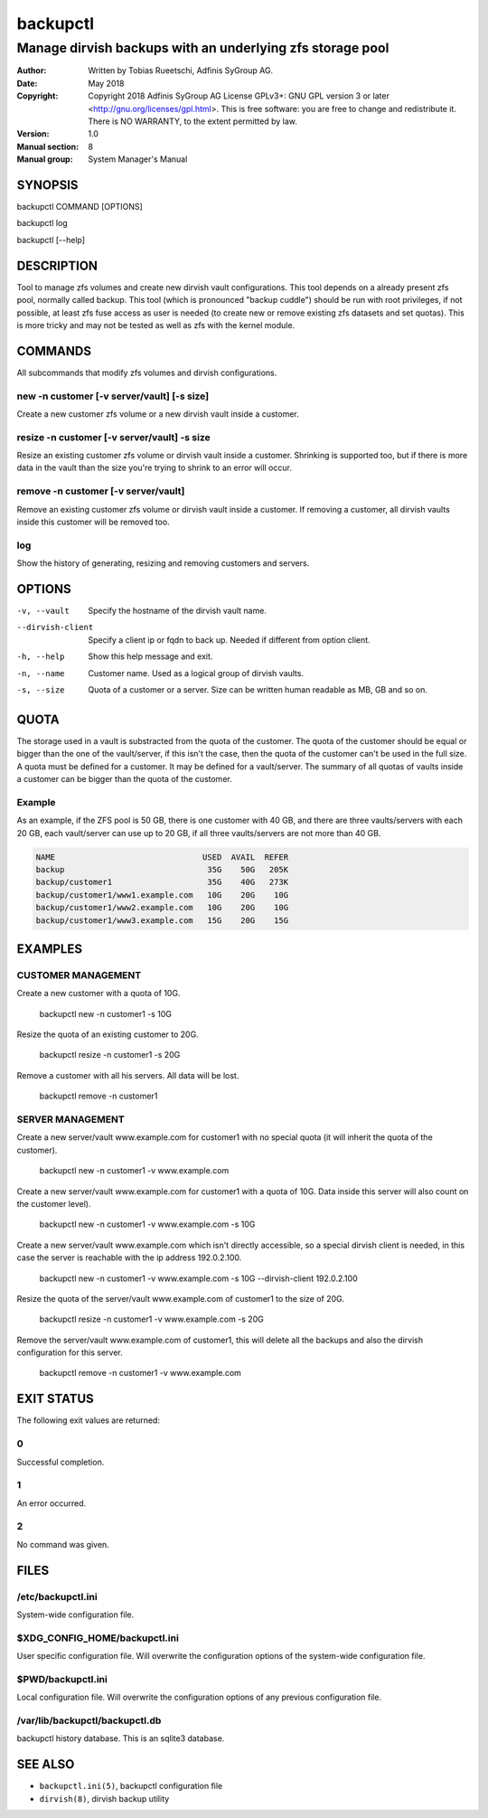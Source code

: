 ===========
 backupctl
===========

------------------------------------------------------------
 Manage dirvish backups with an underlying zfs storage pool
------------------------------------------------------------

:Author:
    Written by Tobias Rueetschi, Adfinis SyGroup AG.
:Date:
    May 2018
:Copyright:
    Copyright 2018 Adfinis SyGroup AG License GPLv3+:
    GNU GPL version 3 or later <http://gnu.org/licenses/gpl.html>.
    This is free software: you are free to change and redistribute it.
    There is NO WARRANTY, to the extent permitted by law.
:Version:
    1.0
:Manual section:
    8
:Manual group:
    System Manager's Manual


SYNOPSIS
=========

backupctl COMMAND [OPTIONS]

backupctl log

backupctl [--help]


DESCRIPTION
============
Tool to manage zfs volumes and create new dirvish vault configurations. This
tool depends on a already present zfs pool, normally called backup.
This tool (which is pronounced "backup cuddle") should be run with root
privileges, if not possible, at least zfs fuse access as user is needed
(to create new or remove existing zfs datasets and set quotas).
This is more tricky and may not be tested as well as zfs with the kernel
module.


COMMANDS
=========
All subcommands that modify zfs volumes and dirvish configurations.

new -n customer [-v server/vault] [-s size]
--------------------------------------------
Create a new customer zfs volume or a new dirvish vault inside a customer.

resize -n customer [-v server/vault] -s size
---------------------------------------------
Resize an existing customer zfs volume or dirvish vault inside a customer.
Shrinking is supported too, but if there is more data in the vault than the
size you're trying to shrink to an error will occur.

remove -n customer [-v server/vault]
-------------------------------------
Remove an existing customer zfs volume or dirvish vault inside a customer.
If removing a customer, all dirvish vaults inside this customer will be removed
too.

log
----
Show the history of generating, resizing and removing customers and servers.


OPTIONS
========

-v, --vault             Specify the hostname of the dirvish vault name.
--dirvish-client        Specify a client ip or fqdn to back up. Needed if
                        different from option client.
-h, --help              Show this help message and exit.
-n, --name              Customer name. Used as a logical group of dirvish
                        vaults.
-s, --size              Quota of a customer or a server. Size can be written
                        human readable as MB, GB and so on.


QUOTA
======
The storage used in a vault is substracted from the quota of the customer.
The quota of the customer should be equal or bigger than the one of the
vault/server, if this isn't the case, then the quota of the customer can't be
used in the full size. A quota must be defined for a customer. It may be
defined for a vault/server.
The summary of all quotas of vaults inside a customer can be bigger than the
quota of the customer.

Example
--------
As an example, if the ZFS pool is 50 GB, there is one customer with 40 GB, and
there are three vaults/servers with each 20 GB, each vault/server can use up to
20 GB, if all three vaults/servers are not more than 40 GB.

.. code-block::

  NAME                               USED  AVAIL  REFER
  backup                              35G    50G   205K
  backup/customer1                    35G    40G   273K
  backup/customer1/www1.example.com   10G    20G    10G
  backup/customer1/www2.example.com   10G    20G    10G
  backup/customer1/www3.example.com   15G    20G    15G


EXAMPLES
=========

CUSTOMER MANAGEMENT
--------------------

Create a new customer with a quota of 10G.

  backupctl new -n customer1 -s 10G

Resize the quota of an existing customer to 20G.

  backupctl resize -n customer1 -s 20G

Remove a customer with all his servers. All data will be lost.

  backupctl remove -n customer1

SERVER MANAGEMENT
------------------

Create a new server/vault www.example.com for customer1 with no special quota
(it will inherit the quota of the customer).

  backupctl new -n customer1 -v www.example.com

Create a new server/vault www.example.com for customer1 with a quota of 10G.
Data inside this server will also count on the customer level).

  backupctl new -n customer1 -v www.example.com -s 10G

Create a new server/vault www.example.com which isn't directly accessible, so a
special dirvish client is needed, in this case the server is reachable with the
ip address 192.0.2.100.

  backupctl new -n customer1 -v www.example.com -s 10G --dirvish-client 192.0.2.100

Resize the quota of the server/vault www.example.com of customer1 to the size
of 20G.

  backupctl resize -n customer1 -v www.example.com -s 20G

Remove the server/vault www.example.com of customer1, this will delete all the
backups and also the dirvish configuration for this server.

  backupctl remove -n customer1 -v www.example.com


EXIT STATUS
============
The following exit values are returned:

0
--
Successful completion.

1
--
An error occurred.


2
--
No command was given.


FILES
======

/etc/backupctl.ini
-------------------
System-wide configuration file.

$XDG_CONFIG_HOME/backupctl.ini
-------------------------------
User specific configuration file. Will overwrite the configuration options of
the system-wide configuration file.

$PWD/backupctl.ini
-------------------
Local configuration file. Will overwrite the configuration options of any
previous configuration file.

/var/lib/backupctl/backupctl.db
--------------------------------
backupctl history database. This is an sqlite3 database.


SEE ALSO
=========

* ``backupctl.ini(5)``, backupctl configuration file
* ``dirvish(8)``, dirvish backup utility

.. vim: set et ts=2 sw=2 :
